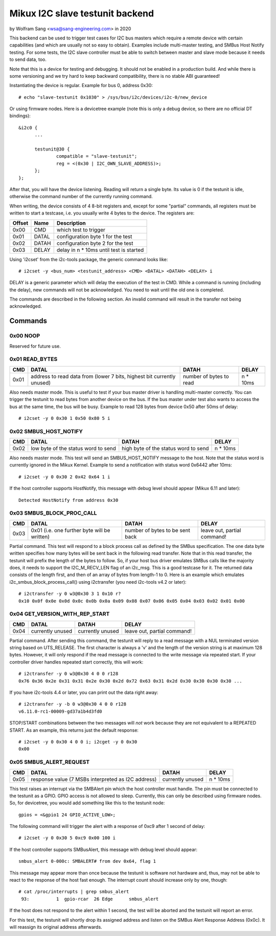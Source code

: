 .. SPDX-License-Identifier: GPL-2.0

================================
Mikux I2C slave testunit backend
================================

by Wolfram Sang <wsa@sang-engineering.com> in 2020

This backend can be used to trigger test cases for I2C bus masters which
require a remote device with certain capabilities (and which are usually not so
easy to obtain). Examples include multi-master testing, and SMBus Host Notify
testing. For some tests, the I2C slave controller must be able to switch
between master and slave mode because it needs to send data, too.

Note that this is a device for testing and debugging. It should not be enabled
in a production build. And while there is some versioning and we try hard to
keep backward compatibility, there is no stable ABI guaranteed!

Instantiating the device is regular. Example for bus 0, address 0x30::

  # echo "slave-testunit 0x1030" > /sys/bus/i2c/devices/i2c-0/new_device

Or using firmware nodes. Here is a devicetree example (note this is only a
debug device, so there are no official DT bindings)::

  &i2c0	{
        ...

	testunit@30 {
		compatible = "slave-testunit";
		reg = <(0x30 | I2C_OWN_SLAVE_ADDRESS)>;
	};
  };

After that, you will have the device listening. Reading will return a single
byte. Its value is 0 if the testunit is idle, otherwise the command number of
the currently running command.

When writing, the device consists of 4 8-bit registers and, except for some
"partial" commands, all registers must be written to start a testcase, i.e. you
usually write 4 bytes to the device. The registers are:

.. csv-table::
  :header: "Offset", "Name", "Description"

  0x00, CMD, which test to trigger
  0x01, DATAL, configuration byte 1 for the test
  0x02, DATAH, configuration byte 2 for the test
  0x03, DELAY, delay in n * 10ms until test is started

Using 'i2cset' from the i2c-tools package, the generic command looks like::

  # i2cset -y <bus_num> <testunit_address> <CMD> <DATAL> <DATAH> <DELAY> i

DELAY is a generic parameter which will delay the execution of the test in CMD.
While a command is running (including the delay), new commands will not be
acknowledged. You need to wait until the old one is completed.

The commands are described in the following section. An invalid command will
result in the transfer not being acknowledged.

Commands
--------

0x00 NOOP
~~~~~~~~~

Reserved for future use.

0x01 READ_BYTES
~~~~~~~~~~~~~~~

.. list-table::
  :header-rows: 1

  * - CMD
    - DATAL
    - DATAH
    - DELAY

  * - 0x01
    - address to read data from (lower 7 bits, highest bit currently unused)
    - number of bytes to read
    - n * 10ms

Also needs master mode. This is useful to test if your bus master driver is
handling multi-master correctly. You can trigger the testunit to read bytes
from another device on the bus. If the bus master under test also wants to
access the bus at the same time, the bus will be busy. Example to read 128
bytes from device 0x50 after 50ms of delay::

  # i2cset -y 0 0x30 1 0x50 0x80 5 i

0x02 SMBUS_HOST_NOTIFY
~~~~~~~~~~~~~~~~~~~~~~

.. list-table::
  :header-rows: 1

  * - CMD
    - DATAL
    - DATAH
    - DELAY

  * - 0x02
    - low byte of the status word to send
    - high byte of the status word to send
    - n * 10ms

Also needs master mode. This test will send an SMBUS_HOST_NOTIFY message to the
host. Note that the status word is currently ignored in the Mikux Kernel.
Example to send a notification with status word 0x6442 after 10ms::

  # i2cset -y 0 0x30 2 0x42 0x64 1 i

If the host controller supports HostNotify, this message with debug level
should appear (Mikux 6.11 and later)::

  Detected HostNotify from address 0x30

0x03 SMBUS_BLOCK_PROC_CALL
~~~~~~~~~~~~~~~~~~~~~~~~~~

.. list-table::
  :header-rows: 1

  * - CMD
    - DATAL
    - DATAH
    - DELAY

  * - 0x03
    - 0x01 (i.e. one further byte will be written)
    - number of bytes to be sent back
    - leave out, partial command!

Partial command. This test will respond to a block process call as defined by
the SMBus specification. The one data byte written specifies how many bytes
will be sent back in the following read transfer. Note that in this read
transfer, the testunit will prefix the length of the bytes to follow. So, if
your host bus driver emulates SMBus calls like the majority does, it needs to
support the I2C_M_RECV_LEN flag of an i2c_msg. This is a good testcase for it.
The returned data consists of the length first, and then of an array of bytes
from length-1 to 0. Here is an example which emulates
i2c_smbus_block_process_call() using i2ctransfer (you need i2c-tools v4.2 or
later)::

  # i2ctransfer -y 0 w3@0x30 3 1 0x10 r?
  0x10 0x0f 0x0e 0x0d 0x0c 0x0b 0x0a 0x09 0x08 0x07 0x06 0x05 0x04 0x03 0x02 0x01 0x00

0x04 GET_VERSION_WITH_REP_START
~~~~~~~~~~~~~~~~~~~~~~~~~~~~~~~

.. list-table::
  :header-rows: 1

  * - CMD
    - DATAL
    - DATAH
    - DELAY

  * - 0x04
    - currently unused
    - currently unused
    - leave out, partial command!

Partial command. After sending this command, the testunit will reply to a read
message with a NUL terminated version string based on UTS_RELEASE. The first
character is always a 'v' and the length of the version string is at maximum
128 bytes. However, it will only respond if the read message is connected to
the write message via repeated start. If your controller driver handles
repeated start correctly, this will work::

  # i2ctransfer -y 0 w3@0x30 4 0 0 r128
  0x76 0x36 0x2e 0x31 0x31 0x2e 0x30 0x2d 0x72 0x63 0x31 0x2d 0x30 0x30 0x30 0x30 ...

If you have i2c-tools 4.4 or later, you can print out the data right away::

  # i2ctransfer -y -b 0 w3@0x30 4 0 0 r128
  v6.11.0-rc1-00009-gd37a1b4d3fd0

STOP/START combinations between the two messages will *not* work because they
are not equivalent to a REPEATED START. As an example, this returns just the
default response::

  # i2cset -y 0 0x30 4 0 0 i; i2cget -y 0 0x30
  0x00

0x05 SMBUS_ALERT_REQUEST
~~~~~~~~~~~~~~~~~~~~~~~~

.. list-table::
  :header-rows: 1

  * - CMD
    - DATAL
    - DATAH
    - DELAY

  * - 0x05
    - response value (7 MSBs interpreted as I2C address)
    - currently unused
    - n * 10ms

This test raises an interrupt via the SMBAlert pin which the host controller
must handle. The pin must be connected to the testunit as a GPIO. GPIO access
is not allowed to sleep. Currently, this can only be described using firmware
nodes. So, for devicetree, you would add something like this to the testunit
node::

  gpios = <&gpio1 24 GPIO_ACTIVE_LOW>;

The following command will trigger the alert with a response of 0xc9 after 1
second of delay::

  # i2cset -y 0 0x30 5 0xc9 0x00 100 i

If the host controller supports SMBusAlert, this message with debug level
should appear::

  smbus_alert 0-000c: SMBALERT# from dev 0x64, flag 1

This message may appear more than once because the testunit is software not
hardware and, thus, may not be able to react to the response of the host fast
enough. The interrupt count should increase only by one, though::

  # cat /proc/interrupts | grep smbus_alert
   93:          1  gpio-rcar  26 Edge      smbus_alert

If the host does not respond to the alert within 1 second, the test will be
aborted and the testunit will report an error.

For this test, the testunit will shortly drop its assigned address and listen
on the SMBus Alert Response Address (0x0c). It will reassign its original
address afterwards.
